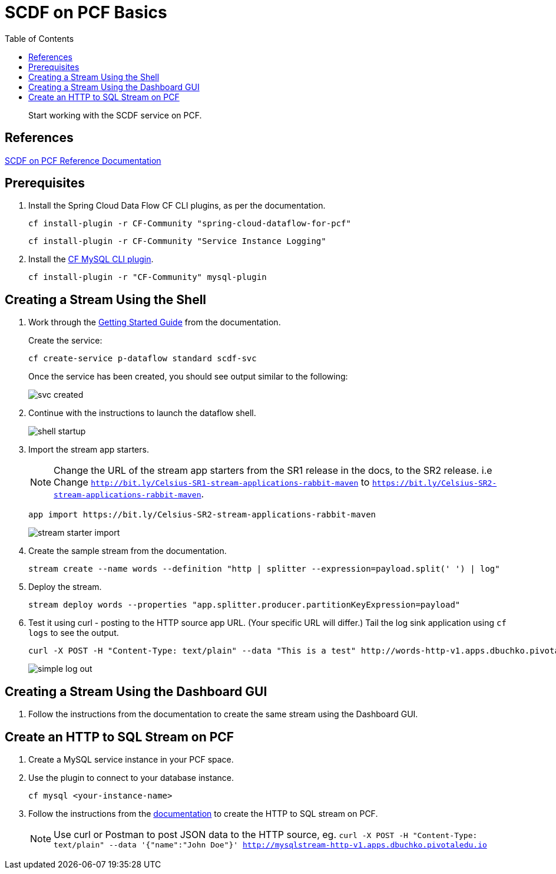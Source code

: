= SCDF on PCF Basics
:toc: right
:imagesdir: img

[abstract]
--
Start working with the SCDF service on PCF.

--

== References

https://docs.pivotal.io/scdf/index.html[SCDF on PCF Reference Documentation]

== Prerequisites

. Install the Spring Cloud Data Flow CF CLI plugins, as per the documentation.

+
```
cf install-plugin -r CF-Community "spring-cloud-dataflow-for-pcf"
```

+
```
cf install-plugin -r CF-Community "Service Instance Logging"
```
+
. Install the https://github.com/andreasf/cf-mysql-plugin#installing-and-uninstalling[CF MySQL CLI plugin].

+
```
cf install-plugin -r "CF-Community" mysql-plugin
```



== Creating a Stream Using the Shell

. Work through the https://docs.pivotal.io/scdf/getting-started.html[Getting Started Guide] from the documentation.

+
Create the service:

+
```
cf create-service p-dataflow standard scdf-svc
```


+
Once the service has been created, you should see output similar to the following:

+
image::svc-created.png[]

. Continue with the instructions to launch the dataflow shell.

+
image::shell-startup.png[]

. Import the stream app starters.
+
NOTE: Change the URL of the stream app starters from the SR1 release in the docs, to the SR2 release.  i.e Change `http://bit.ly/Celsius-SR1-stream-applications-rabbit-maven` to `https://bit.ly/Celsius-SR2-stream-applications-rabbit-maven`.

+
```
app import https://bit.ly/Celsius-SR2-stream-applications-rabbit-maven
```

+
image::stream-starter-import.png[]

. Create the sample stream from the documentation.

+
```
stream create --name words --definition "http | splitter --expression=payload.split(' ') | log"
```

. Deploy the stream.

+
```
stream deploy words --properties "app.splitter.producer.partitionKeyExpression=payload"
```

. Test it using curl - posting to the HTTP source app URL. (Your specific URL will differ.)  Tail the log sink application using `cf logs` to see the output.

+
```
curl -X POST -H "Content-Type: text/plain" --data "This is a test" http://words-http-v1.apps.dbuchko.pivotaledu.io
```

+
image::simple-log-out.png[]

== Creating a Stream Using the Dashboard GUI

. Follow the instructions from the documentation to create the same stream using the Dashboard GUI.


== Create an HTTP to SQL Stream on PCF

. Create a MySQL service instance in your PCF space.

. Use the plugin to connect to your database instance.

+
```
cf mysql <your-instance-name>
```

. Follow the instructions from the https://docs.spring.io/spring-cloud-dataflow-samples/docs/current/reference/htmlsingle/#_using_the_cloud_foundry_server[documentation] to create the HTTP to SQL stream on PCF.

+
NOTE: Use curl or Postman to post JSON data to the HTTP source, eg. `curl -X POST -H "Content-Type: text/plain" --data '{"name":"John Doe"}' http://mysqlstream-http-v1.apps.dbuchko.pivotaledu.io`
